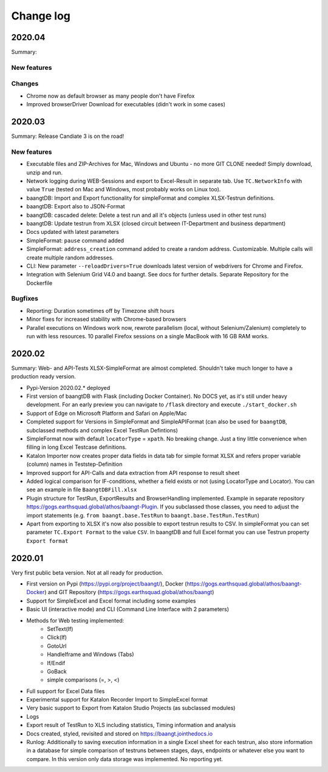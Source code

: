 Change log
==========

2020.04
^^^^^^^

Summary:

New features
++++++++++++

Changes
+++++++
* Chrome now as default browser as many people don't have Firefox
* Improved browserDriver Download for executables (didn't work in some cases)

2020.03
^^^^^^^
Summary: Release Candiate 3 is on the road!

New features
++++++++++++
* Executable files and ZIP-Archives for Mac, Windows and Ubuntu - no more GIT CLONE needed! Simply download, unzip and run.
* Network logging during WEB-Sessions and export to Excel-Result in separate tab. Use ``TC.NetworkInfo`` with value ``True`` (tested on Mac and Windows, most probably works on Linux too).
* baangtDB: Import and Export functionality for simpleFormat and complex XLSX-Testrun definitions.
* baangtDB: Export also to JSON-Format
* baangtDB: cascaded delete: Delete a test run and all it's objects (unless used in other test runs)
* baangtDB: Update testrun from XLSX (closed circuit between IT-Department and business department)
* Docs updated with latest parameters
* SimpleFormat: ``pause`` command added
* SimpleFormat: ``address_creation`` command added to create a random address. Customizable.
  Multiple calls will create multiple random addresses.
* CLI: New parameter ``--reloadDrivers=True`` downloads latest version of webdrivers for Chrome and Firefox.
* Integration with Selenium Grid V4.0 and baangt. See docs for further details. Separate Repository for the Dockerfile

Bugfixes
++++++++
* Reporting: Duration sometimes off by Timezone shift hours
* Minor fixes for increased stability with Chrome-based browsers
* Parallel executions on Windows work now, rewrote parallelism (local, without Selenium/Zalenium) completely to run with
  less resources. 10 parallel Firefox sessions on a single MacBook with 16 GB RAM works.

2020.02
^^^^^^^
Summary: Web- and API-Tests XLSX-SimpleFormat are almost completed. Shouldn't take much longer to have a production ready version.

* Pypi-Version 2020.02.* deployed
* First version of baangtDB with Flask (including Docker Container). No DOCS yet, as it's still under heavy development. For an early preview you can navigate to ``/flask`` directory and execute ``./start_docker.sh``
* Support of Edge on Microsoft Platform and Safari on Apple/Mac
* Completed support for Versions in SimpleFormat and SimpleAPIFormat (can also be used for ``baangtDB``, subclassed methods and complex Excel TestRun Defintions)
* SimpleFormat now with default ``locatorType`` = ``xpath``. No breaking change. Just a tiny little convenience when filling in long Excel Testcase definitions.
* Katalon Importer now creates proper data fields in data tab for simple format XLSX and refers proper variable (column) names in Teststep-Definition
* Improved support for API-Calls and data extraction from API response to result sheet
* Added logical comparison for IF-conditions, whether a field exists or not (using LocatorType and Locator). You can see an example in file ``BaangtDBFill.xlsx``
* Plugin structure for TestRun, ExportResults and BrowserHandling implemented. Example in separate repository https://gogs.earthsquad.global/athos/baangt-Plugin. If you subclassed those classes, you need to adjust the import statements (e.g. ``from baangt.base.TestRun`` to ``baangt.base.TestRun.TestRun``)
* Apart from exporting to XLSX it's now also possible to export testrun results to CSV. In simpleFormat you can set parameter ``TC.Export Format`` to the value ``CSV``. In baangtDB and full Excel format you can use Testrun property ``Export format``

2020.01
^^^^^^^

Very first public beta version. Not at all ready for production.

* First version on Pypi (https://pypi.org/project/baangt/), Docker (https://gogs.earthsquad.global/athos/baangt-Docker) and GIT Repository (https://gogs.earthsquad.global/athos/baangt)
* Support for SimpleExcel and Excel format including some examples
* Basic UI (interactive mode) and CLI (Command Line Interface with 2 parameters)
* Methods for Web testing implemented:
    * SetText(If)
    * Click(If)
    * GotoUrl
    * HandleIframe and Windows (Tabs)
    * If/Endif
    * GoBack
    * simple comparisons (=, >, <)
* Full support for Excel Data files
* Experimental support for Katalon Recorder Import to SimpleExcel format
* Very basic support to Export from Katalon Studio Projects (as subclassed modules)
* Logs
* Export result of TestRun to XLS including statistics, Timing information and analysis
* Docs created, styled, revisited and stored on https://baangt.jointhedocs.io
* Runlog: Additionally to saving execution information in a single Excel sheet for each testrun, also store information in a database for simple comparison of testruns between stages, days, endpoints or whatever else you want to compare. In this version only data storage was implemented. No reporting yet.